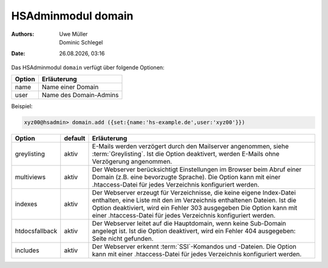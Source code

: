 ===================
HSAdminmodul domain 
===================

.. |date| date:: %d.%m.%Y
.. |time| date:: %H:%M

:Authors: - Uwe Müller
          - Dominic Schlegel

:Date: |date|, |time|

Das HSAdminmodul ``domain`` verfügt über folgende Optionen:

+--------+------------------------+
| Option | Erläuterung            |
+========+========================+
| name   | Name einer Domain      |
+--------+------------------------+
| user   | Name des Domain-Admins |
+--------+------------------------+

Beispiel:


.. code-block:: console

    xyz00@hsadmin> domain.add ({set:{name:'hs-example.de',user:'xyz00'}})


+----------------+---------+-----------------------------------------------------------------------------------------------------------------------------------------------------------------------------------------------------------------------------------------------------------------------------------------+
| Option         | default | Erläuterung                                                                                                                                                                                                                                                                             |
+================+=========+=========================================================================================================================================================================================================================================================================================+
| greylisting    | aktiv   | E-Mails werden verzögert durch den Mailserver angenommen, siehe :term:`Greylisting`. Ist die Option deaktivert, werden E-Mails ohne Verzögerung angenommen.                                                                                                                             |
+----------------+---------+-----------------------------------------------------------------------------------------------------------------------------------------------------------------------------------------------------------------------------------------------------------------------------------------+
| multiviews     | aktiv   | Der Webserver berücksichtigt Einstellungen im Browser beim Abruf einer Domain (z.B. eine bevorzugte Sprache).  Die Option kann mit einer .htaccess-Datei für jedes Verzeichnis konfiguriert werden.                                                                                     |
+----------------+---------+-----------------------------------------------------------------------------------------------------------------------------------------------------------------------------------------------------------------------------------------------------------------------------------------+
| indexes        | aktiv   | Der Webserver erzeugt für Verzeichnisse, die keine eigene Index-Datei enthalten, eine Liste mit den im Verzeichnis enthaltenen Dateien. Ist die Option deaktiviert, wird ein Fehler 303 ausgegeben Die Option kann mit einer .htaccess-Datei für jedes Verzeichnis konfiguriert werden. |
+----------------+---------+-----------------------------------------------------------------------------------------------------------------------------------------------------------------------------------------------------------------------------------------------------------------------------------------+
| htdocsfallback | aktiv   | Der Webserver leitet auf die Hauptdomain, wenn keine Sub-Domain angelegt ist. Ist die Option deaktivert, wird ein Fehler 404 ausgegeben: Seite nicht gefunden.                                                                                                                          |
+----------------+---------+-----------------------------------------------------------------------------------------------------------------------------------------------------------------------------------------------------------------------------------------------------------------------------------------+
| includes       | aktiv   | Der Webserver erkennt  :term:`SSI`-Komandos und -Dateien. Die Option kann mit einer .htaccess-Datei für jedes Verzeichnis konfiguriert werden.                                                                                                                                          |
+----------------+---------+-----------------------------------------------------------------------------------------------------------------------------------------------------------------------------------------------------------------------------------------------------------------------------------------+


